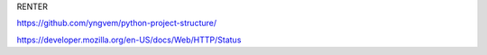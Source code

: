 RENTER

https://github.com/yngvem/python-project-structure/

https://developer.mozilla.org/en-US/docs/Web/HTTP/Status